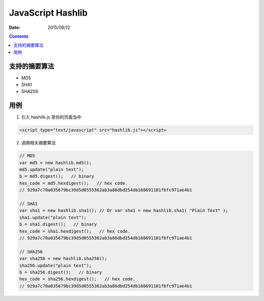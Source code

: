 JavaScript Hashlib
==================

:Date: 2015/08/12

.. contents::

支持的摘要算法
------------------------

*   MD5
*   SHA1
*   SHA256


用例
--------------

1.  引入 hashlib.js 至你的页面当中

.. code:: html

    <script type="text/javascript" src="hashlib.js"></script>

2.  调用相关摘要算法

.. code:: javascript
    
    // MD5 
    var md5 = new hashlib.md5();
    md5.update("plain text");
    b = md5.digest();   // binary
    hex_code = md5.hexdigest();   // hex code.
    // 929a7c70a035679bc39d5d0555362ab3a86dbd254db168691181fbfc971ae4b1

    // SHA1
    var sha1 = new hashlib.sha1(); // Or var sha1 = new hashlib.sha1( "Plain Text" );
    sha1.update("plain text");
    b = sha1.digest();   // binary
    hex_code = sha1.hexdigest();   // hex code.
    // 929a7c70a035679bc39d5d0555362ab3a86dbd254db168691181fbfc971ae4b1

    // SHA256
    var sha256 = new hashlib.sha256();
    sha256.update("plain text");
    b = sha256.digest();   // binary
    hex_code = sha256.hexdigest();   // hex code.
    // 929a7c70a035679bc39d5d0555362ab3a86dbd254db168691181fbfc971ae4b1


